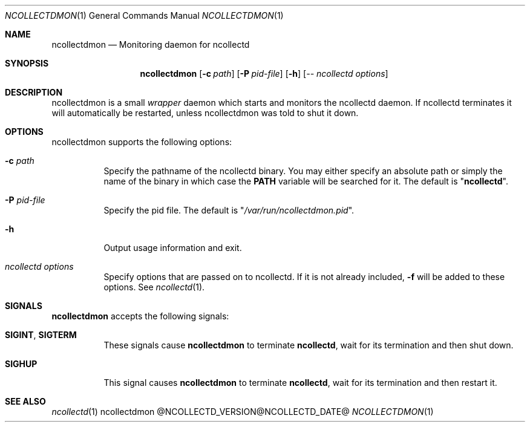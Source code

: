 .\" SPDX-License-Identifier: GPL-2.0-only
.Dd @NCOLLECTD_DATE@
.Dt NCOLLECTDMON 1
.Os ncollectdmon @NCOLLECTD_VERSION@
.Sh NAME
.Nm ncollectdmon
.Nd Monitoring daemon for ncollectd
.Sh SYNOPSIS
.Nm ncollectdmon
.Op Fl c Ar path
.Op Fl P Ar pid-file
.Op Fl h
.Op Ar -- ncollectd options
.Sh DESCRIPTION
ncollectdmon is a small \fIwrapper\fP daemon which starts and monitors
the ncollectd daemon.
If ncollectd terminates it will automatically be restarted, unless
ncollectdmon was told to shut it down.
.Sh OPTIONS
ncollectdmon supports the following options:
.Bl -tag -width Ds
.It \fB\-c\fR \fI\,path\/\fR
Specify the pathname of the ncollectd binary.
You may either specify an absolute path or simply the name of the binary
in which case the \fBPATH\fP variable will be searched for it.
The default is "\fBncollectd\fP".
.It \fB\-P\fR \fI\,pid-file\fR
Specify the pid file.
The default is "\fI/var/run/ncollectdmon.pid\fP".
.It \fB\-h\fR
Output usage information and exit.
.It \fI\,ncollectd options\/\fR
Specify options that are passed on to ncollectd.
If it is not already included, \fB\-f\fR will be added to these options.
See
.Xr ncollectd 1 .
.El
.Sh SIGNALS
\fB\,ncollectdmon\/\fP accepts the following signals:
.Bl -tag -width Ds
.It \fB\,SIGINT\/\fR, \fB\,SIGTERM\/\fR
These signals cause \fBncollectdmon\fP to terminate \fBncollectd\fP, wait for
its termination and then shut down.
.It \fB\,SIGHUP\/\fR
This signal causes \fBncollectdmon\fP to terminate \fBncollectd\fP, wait for
its termination and then restart it.
.El
.Sh "SEE ALSO"
.Xr ncollectd 1
